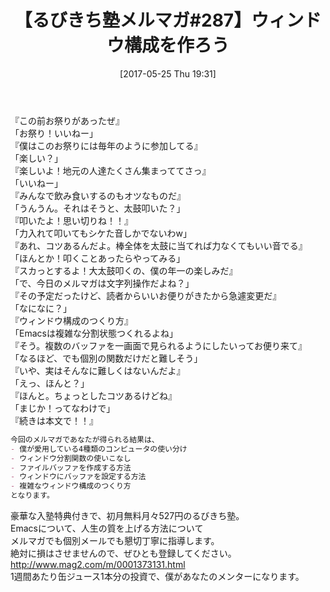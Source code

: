 #+BLOG: rubikitch
#+POSTID: 2107
#+DATE: [2017-05-25 Thu 19:31]
#+PERMALINK: melmag287
#+OPTIONS: toc:nil num:nil todo:nil pri:nil tags:nil ^:nil \n:t -:nil tex:nil ':nil
#+ISPAGE: nil
# (progn (erase-buffer)(find-file-hook--org2blog/wp-mode))
#+BLOG: rubikitch
#+CATEGORY: るびきち塾メルマガ
#+DESCRIPTION: るびきち塾メルマガ『Emacsの鬼るびきちのココだけの話#287』の予告
#+TITLE: 【るびきち塾メルマガ#287】ウィンドウ構成を作ろう
#+begin: org2blog-tags
# content-length: 913

#+end:
『この前お祭りがあったぜ』
「お祭り！いいねー」
『僕はこのお祭りには毎年のように参加してる』
「楽しい？」
『楽しいよ！地元の人達たくさん集まっててさっ』
「いいねー」
『みんなで飲み食いするのもオツなものだ』
「うんうん。それはそうと、太鼓叩いた？」
『叩いたよ！思い切りね！！』
「力入れて叩いてもシケた音しかでないわw」
『あれ、コツあるんだよ。棒全体を太鼓に当てれば力なくてもいい音でる』
「ほんとか！叩くことあったらやってみる」
『スカっとするよ！大太鼓叩くの、僕の年一の楽しみだ』
「で、今日のメルマガは文字列操作だよね？」
『その予定だったけど、読者からいいお便りがきたから急遽変更だ』
「なになに？」
『ウィンドウ構成のつくり方』
「Emacsは複雑な分割状態つくれるよね」
『そう。複数のバッファを一画面で見られるようにしたいってお便り来て』
「なるほど、でも個別の関数だけだと難しそう」
『いや、実はそんなに難しくはないんだよ』
「えっ、ほんと？」
『ほんと。ちょっとしたコツあるけどね』
「まじか！ってなわけで」
『続きは本文で！！』

# (wop)
#+BEGIN_SRC org
今回のメルマガであなたが得られる結果は、
- 僕が愛用している4種類のコンピュータの使い分け
- ウィンドウ分割関数の使いこなし
- ファイルバッファを作成する方法
- ウィンドウにバッファを設定する方法
- 複雑なウィンドウ構成のつくり方
となります。
#+END_SRC

# footer
豪華な入塾特典付きで、初月無料月々527円のるびきち塾。
Emacsについて、人生の質を上げる方法について
メルマガでも個別メールでも懇切丁寧に指導します。
絶対に損はさせませんので、ぜひとも登録してください。
http://www.mag2.com/m/0001373131.html
1週間あたり缶ジュース1本分の投資で、僕があなたのメンターになります。

# (progn (forward-line 1)(shell-command "screenshot-time.rb org_template" t))
